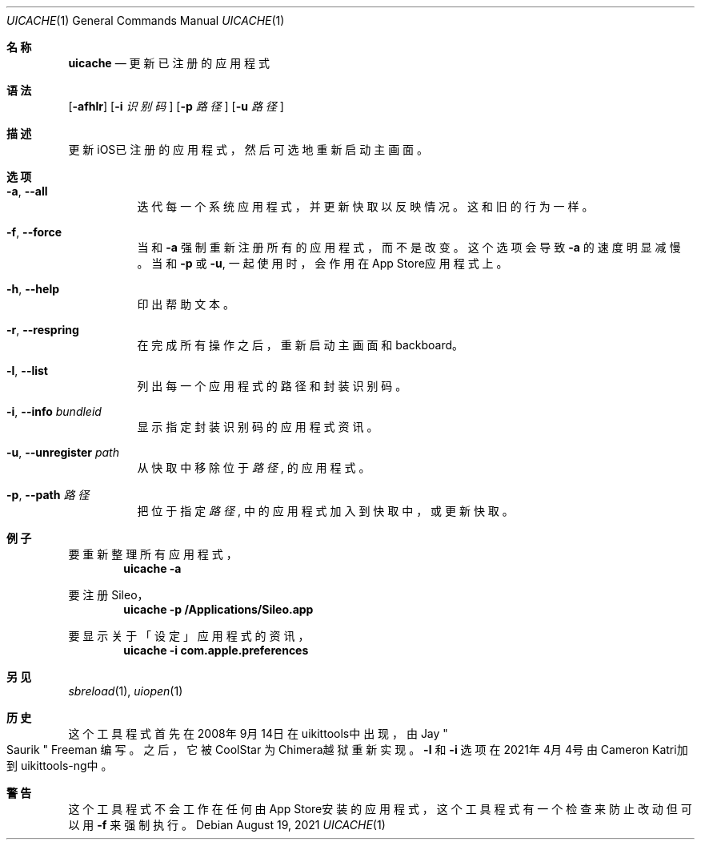 .\"-
.\"Copyright (c) 2020-2021 ProcursusTeam
.\"SPDX-License-Identifier: BSD-4-Clause
.\"
.Dd August 19, 2021
.Dt UICACHE 1
.Os
.Sh 名称
.Nm uicache
.Nd 更新已注册的应用程式
.Sh 语法
.Nm
.Op Fl afhlr
.Op Fl i Ar 识别码
.Op Fl p Ar 路径
.Op Fl u Ar 路径
.Sh 描述
更新iOS已注册的应用程式，然后可选地重新启动主画面。
.Sh 选项
.Bl -tag -width indent
.It Fl a , -all
迭代每一个系统应用程式， 并更新快取以反映情况。
这和旧
.Nm
的行为一样。
.It Fl f , -force
当和
.Fl a
强制重新注册所有的应用程式，而不是改变。
这个选项会导致
.Fl a
的速度明显减慢。
当和
.Fl p
或
.Fl u ,
.Nm
一起使用时，会作用在App Store应用程式上。
.It Fl h , -help
印出帮助文本。
.It Fl r , -respring
在完成所有操作之后，重新启动主画面和backboard。
.It Fl l , -list
列出每一个应用程式的路径和封装识别码。
.It Fl i , -info Ar bundleid
显示指定封装识别码的应用程式资讯。
.It Fl u , -unregister Ar path
从快取中移除位于
.Ar 路径
, 的应用程式。
.It Fl p , -path Ar 路径
把位于指定
.Ar 路径
, 中的应用程式加入到快取中， 或更新快取。
.El
.Sh 例子
要重新整理所有应用程式，
.Dl "uicache -a"
.Pp
要注册Sileo，
.Dl "uicache -p /Applications/Sileo.app"
.Pp
要显示关于「设定」应用程式的资讯，
.Dl "uicache -i com.apple.preferences"
.Sh 另见
.Xr sbreload 1 ,
.Xr uiopen 1
.Sh 历史
这个
.Nm
工具程式首先在2008年9月14日在uikittools中出现，由
.An Jay Qo Saurik Qc Freeman 编写。
之后，它被
.An CoolStar
为Chimera越狱重新实现。
.Fl l
和
.Fl i
选项在2021年4月4号由Cameron Katri加到uikittools-ng中。
.Sh 警告
这个
.Nm
工具程式不会工作在任何由App Store安装的应用程式，
这个工具程式有一个检查来防止改动但可以用
.Fl f
来强制执行。
